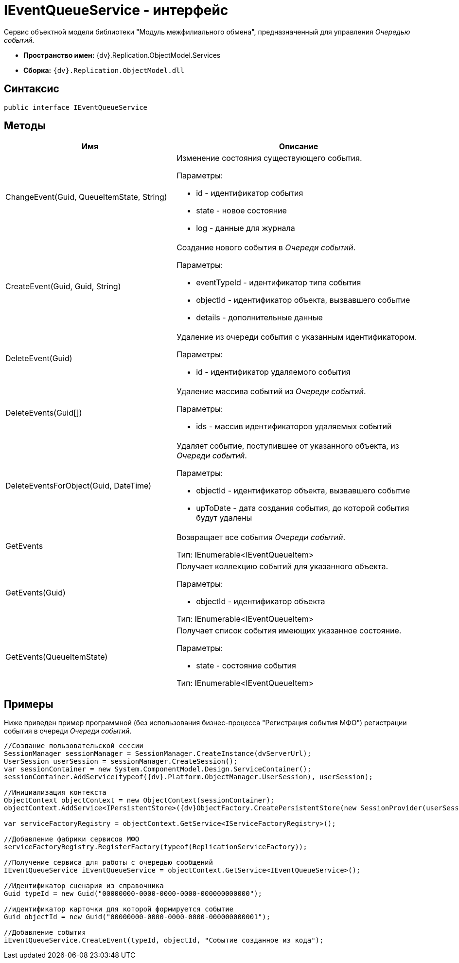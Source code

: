 = IEventQueueService - интерфейс

Сервис объектной модели библиотеки "Модуль межфилиального обмена", предназначенный для управления _Очередью событий_.

* *Пространство имен:* {dv}.Replication.ObjectModel.Services
* *Сборка:* `{dv}.Replication.ObjectModel.dll`

== Синтаксис

[source,pre,codeblock,language-csharp]
----
public interface IEventQueueService
----

== Методы

[cols="41%,59%",options="header"]
|===
|Имя |Описание
|ChangeEvent(Guid, QueueItemState, String) a|
Изменение состояния существующего события.

Параметры:

* id - идентификатор события
* state - новое состояние
* log - данные для журнала

|CreateEvent(Guid, Guid, String) a|
Создание нового события в _Очереди событий_.

Параметры:

* eventTypeId - идентификатор типа события
* objectId - идентификатор объекта, вызвавшего событие
* details - дополнительные данные

|DeleteEvent(Guid) a|
Удаление из очереди события с указанным идентификатором.

Параметры:

* id - идентификатор удаляемого события

|DeleteEvents(Guid[]) a|
Удаление массива событий из _Очереди событий_.

Параметры:

* ids - массив идентификаторов удаляемых событий

|DeleteEventsForObject(Guid, DateTime) a|
Удаляет событие, поступившее от указанного объекта, из _Очереди событий_.

Параметры:

* objectId - идентификатор объекта, вызвавшего событие
* upToDate - дата создания события, до которой события будут удалены

|GetEvents a|
Возвращает все события _Очереди событий_.

Тип: IEnumerable<IEventQueueItem>

|GetEvents(Guid) a|
Получает коллекцию событий для указанного объекта.

Параметры:

* objectId - идентификатор объекта

Тип: IEnumerable<IEventQueueItem>

|GetEvents(QueueItemState) a|
Получает список события имеющих указанное состояние.

Параметры:

* state - состояние события

Тип: IEnumerable<IEventQueueItem>

|===

== Примеры

Ниже приведен пример программной (без использования бизнес-процесса "Регистрация события МФО") регистрации события в очереди _Очереди событий_.

[source,pre,codeblock,language-csharp]
----
//Создание пользовательской сессии
SessionManager sessionManager = SessionManager.CreateInstance(dvServerUrl);
UserSession userSession = sessionManager.CreateSession();
var sessionContainer = new System.ComponentModel.Design.ServiceContainer();
sessionContainer.AddService(typeof({dv}.Platform.ObjectManager.UserSession), userSession);

//Инициализация контекста
ObjectContext objectContext = new ObjectContext(sessionContainer);
objectContext.AddService<IPersistentStore>({dv}ObjectFactory.CreatePersistentStore(new SessionProvider(userSession), null));
            
var serviceFactoryRegistry = objectContext.GetService<IServiceFactoryRegistry>();

//Добавление фабрики сервисов МФО
serviceFactoryRegistry.RegisterFactory(typeof(ReplicationServiceFactory));
            
//Получение сервиса для работы с очередью сообщений            
IEventQueueService iEventQueueService = objectContext.GetService<IEventQueueService>();

//Идентификатор сценария из справочника
Guid typeId = new Guid("00000000-0000-0000-0000-000000000000");

//идентификатор карточки для которой формируется событие
Guid objectId = new Guid("00000000-0000-0000-0000-000000000001");

//Добавление события
iEventQueueService.CreateEvent(typeId, objectId, "Событие созданное из кода");
----
